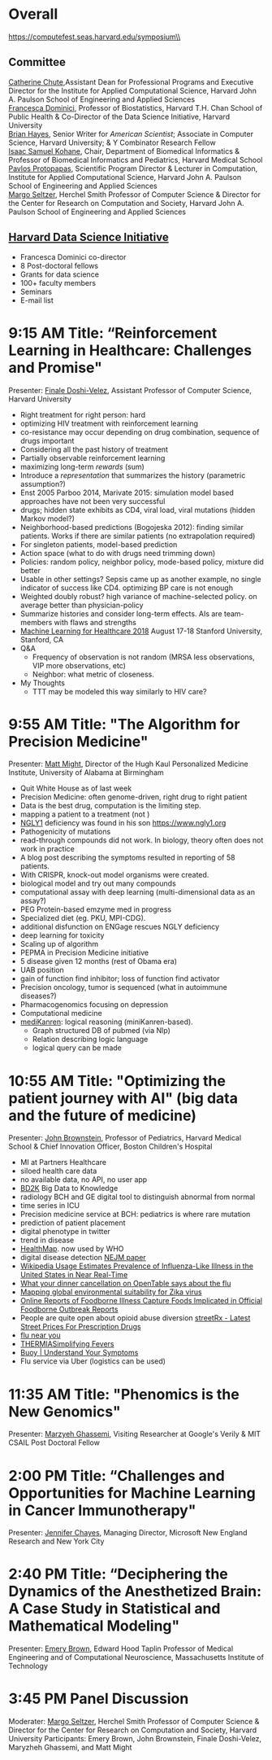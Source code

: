 * Meta-data :noexport:
#+OPTIONS: toc:nil
#+OPTIONS: ^:{}
# LATEX configurations
#+LATEX_CLASS_OPTIONS: [dvipdfmx,10pt]
#+LATEX_HEADER: %% Margin
#+LATEX_HEADER: %% \usepackage[margin=1.5cm]{geometry}
#+LATEX_HEADER: \usepackage[top=2cm, bottom=2cm, left=2cm, right=2cm, headsep=4pt]{geometry}
#+LATEX_HEADER: %% \addtolength{\topmargin}{0.3cm}
#+LATEX_HEADER: %% \addtolength{\textheight}{1.75in}
#+LATEX_HEADER: %% Math
#+LATEX_HEADER: \usepackage{amsmath}
#+LATEX_HEADER: \usepackage{amssymb}
#+LATEX_HEADER: \usepackage{wasysym}
#+LATEX_HEADER: %% Allow new page within align
#+LATEX_HEADER: \allowdisplaybreaks
#+LATEX_HEADER: \usepackage{cancel}
#+LATEX_HEADER: % % Code
#+LATEX_HEADER: \usepackage{listings}
#+LATEX_HEADER: \usepackage{courier}
#+LATEX_HEADER: \lstset{basicstyle=\footnotesize\ttfamily, breaklines=true, frame=single}
#+LATEX_HEADER: \usepackage[cache=false]{minted}
#+LATEX_HEADER: \usemintedstyle{vs}
#+LATEX_HEADER: %% Graphics
#+LATEX_HEADER: \usepackage{graphicx}
#+LATEX_HEADER: \usepackage{grffile}
#+LATEX_HEADER: %% DAG
#+LATEX_HEADER: \usepackage{tikz}
#+LATEX_HEADER: \usetikzlibrary{positioning,shapes.geometric}
#+LATEX_HEADER: %% Date
#+LATEX_HEADER: \usepackage[yyyymmdd]{datetime}
#+LATEX_HEADER: \renewcommand{\dateseparator}{--}
#+LATEX_HEADER: %% Header
#+LATEX_HEADER: \usepackage{fancyhdr}
#+LATEX_HEADER: \pagestyle{fancy}
#+LATEX_HEADER: \fancyhf{} % Erase first to supress section names
#+LATEX_HEADER: \fancyhead[L]{Kazuki Yoshida} % LEFT
#+LATEX_HEADER: \fancyhead[C]{The Digital Doctor: Health Care in an Age of AI and Big Data} % CENTER
#+LATEX_HEADER: \fancyhead[R]{\today} % RIGHT
#+LATEX_HEADER: \fancyfoot[C]{\thepage}
#+LATEX_HEADER: %% \fancyfoot[R]{Page \thepage\ of \pageref{LastPage}}
#+LATEX_HEADER: %% Section font size
#+LATEX_HEADER: \usepackage{sectsty}
#+LATEX_HEADER: \sectionfont{\small}
#+LATEX_HEADER: \subsectionfont{\small}
#+LATEX_HEADER: \subsubsectionfont{\small}
#+LATEX_HEADER: %% Section numbering
#+LATEX_HEADER: %% http://tex.stackexchange.com/questions/3177/how-to-change-the-numbering-of-part-chapter-section-to-alphabetical-r
#+LATEX_HEADER: %% \renewcommand\thesection{\alph{section}}
#+LATEX_HEADER: %% \renewcommand\thesubsection{\thesection.\arabic{subsection}}
#+LATEX_HEADER: %% \renewcommand{\thesubsubsection}{\thesubsection.\alph{subsubsection}}
#+LATEX_HEADER: %%
#+LATEX_HEADER: %% http://tex.stackexchange.com/questions/40067/numbering-sections-with-sequential-integers
#+LATEX_HEADER: %% \usepackage{chngcntr}
#+LATEX_HEADER: %% \counterwithout{subsection}{section}
#+LATEX_HEADER: %% enumerate
#+LATEX_HEADER: \usepackage{enumerate}
#+LATEX_HEADER: %% double space
#+LATEX_HEADER: %% \usepackage{setspace}
#+LATEX_HEADER: %% \linespread{2}
#+LATEX_HEADER: %% Paragraph Indentation
#+LATEX_HEADER: \usepackage{indentfirst}
#+LATEX_HEADER: \setlength{\parindent}{0em}
#+LATEX_HEADER: %% Spacing after headings
#+LATEX_HEADER: %% http://tex.stackexchange.com/questions/53338/reducing-spacing-after-headings
#+LATEX_HEADER: \usepackage{titlesec}
#+LATEX_HEADER: \titlespacing      \section{0pt}{12pt plus 4pt minus 2pt}{0pt plus 2pt minus 2pt}
#+LATEX_HEADER: \titlespacing   \subsection{0pt}{12pt plus 4pt minus 2pt}{0pt plus 2pt minus 2pt}
#+LATEX_HEADER: \titlespacing\subsubsection{0pt}{12pt plus 4pt minus 2pt}{0pt plus 2pt minus 2pt}
#+LATEX_HEADER: %% Fix figures and tables by [H]
#+LATEX_HEADER: \usepackage{float}
#+LATEX_HEADER: %% Allow URL embedding
#+LATEX_HEADER: \usepackage{url}
#+LATEX_HEADER: \input{\string~/.emacs.d/misc/GrandMacros}
# ############################################################################ #


* Overall
https://computefest.seas.harvard.edu/symposium\\
** Committee
[[https://iacs.seas.harvard.edu/people/cathy-chute][Catherine Chute]],Assistant Dean for Professional Programs and Executive Director for the Institute for Applied Computational Science, Harvard John A. Paulson School of Engineering and Applied Sciences\\
[[https://www.hsph.harvard.edu/francesca-dominici/][Francesca Dominici]], Professor of Biostatistics, Harvard T.H. Chan School of Public Health & Co-Director of the Data Science Initiative, Harvard University\\
[[http://bit-player.org/about-the-author][Brian Hayes]], Senior Writer for /American Scientist/; Associate in Computer Science, Harvard University; & Y Combinator Research Fellow\\
[[http://dbmi.hms.harvard.edu/zak][Isaac Samuel Kohane]], Chair, Department of Biomedical Informatics & Professor of Biomedical Informatics and Pediatrics, Harvard Medical School\\
[[http://iacs.seas.harvard.edu/people/pavlos-protopapas][Pavlos Protopapas]], Scientific Program Director & Lecturer in Computation, Institute for Applied Computational Science, Harvard John A. Paulson School of Engineering and Applied Sciences\\
[[https://www.seas.harvard.edu/directory/margo][Margo Seltzer]], Herchel Smith Professor of Computer Science & Director for the Center for Research on Computation and Society, Harvard John A. Paulson School of Engineering and Applied Sciences

** [[https://datascience.harvard.edu][Harvard Data Science Initiative]]

- Francesca Dominici co-director
- 8 Post-doctoral fellows
- Grants for data science
- 100+ faculty members
- Seminars
- E-mail list


* 9:15 AM Title: “Reinforcement Learning in Healthcare: Challenges and Promise"
Presenter: [[https://www.seas.harvard.edu/directory/finale][Finale Doshi-Velez]], Assistant Professor of Computer Science, Harvard University

- Right treatment for right person: hard
- optimizing HIV treatment with reinforcement learning
- co-resistance may occur depending on drug combination, sequence of drugs important
- Considering all the past history of treatment
- Partially observable reinforcement learning
- maximizing long-term /rewards/ (sum)
- Introduce a /representation/ that summarizes the history (parametric assumption?)
- Enst 2005 Parboo 2014, Marivate 2015: simulation model based approaches have not been very successful
- drugs; hidden state exhibits as CD4, viral load, viral mutations (hidden Markov model?)
- Neighborhood-based predictions (Bogojeska 2012): finding similar patients. Works if there are similar patients (no extrapolation required)
- For singleton patients, model-based prediction
- Action space (what to do with drugs need trimming down)
- Policies: random policy, neighbor policy, mode-based policy, mixture did better
- Usable in other settings? Sepsis came up as another example, no single indicator of success like CD4. optimizing BP care is not enough
- Weighted doubly robust? high variance of machine-selected policy. on average better than physician-policy
- Summarize histories and consider long-term effects. AIs are team-members with flaws and strengths
- [[https://www.mlforhc.org][Machine Learning for Healthcare 2018]] August 17-18 Stanford University, Stanford, CA
- Q&A
  - Frequency of observation is not random (MRSA less observations, VIP more observations, etc)
  - Neighbor: what metric of closeness.
- My Thoughts
  - TTT may be modeled this way similarly to HIV care?



* 9:55 AM Title: "The Algorithm for Precision Medicine"
Presenter: [[https://www.uab.edu/medicine/news/latest/item/1411-white-house-strategist-to-lead-uab-s-personalized-medicine-institute][Matt Might]], Director of the Hugh Kaul Personalized Medicine Institute, University of Alabama at Birmingham

- Quit White House as of last week
- Precision Medicine: often genome-driven, right drug to right patient
- Data is the best drug, computation is the limiting step.
- mapping a patient to a treatment (not )
- [[https://en.wikipedia.org/wiki/NGLY1][NGLY1]] deficiency was found in his son https://www.ngly1.org
- Pathogenicity of mutations
- read-through compounds did not work. In biology, theory often does not work in practice
- A blog post describing the symptoms resulted in reporting of 58 patients.
- With CRISPR, knock-out model organisms were created.
- biological model and try out many compounds
- computational assay with deep learning (multi-dimensional data as an assay?)
- PEG Protein-based emzyme med in progress
- Specialized diet (eg. PKU, MPI-CDG).
- additional disfunction on ENGage rescues NGLY deficiency
- deep learning for toxicity
- Scaling up of algorithm
- PEPMA in Precision Medicine initiative
- 5 disease given 12 months (rest of Obama era)
- UAB position
- gain of function find inhibitor; loss of function find activator
- Precision oncology, tumor is sequenced (what in autoimmune diseases?)
- Pharmacogenomics focusing on depression
- Computational medicine
- [[https://github.com/webyrd/mediKanren][mediKanren]]: logical reasoning (miniKanren-based).
  - Graph structured DB of pubmed (via Nlp)
  - Relation describing logic language
  - logical query can be made


* 10:55 AM Title: "Optimizing the patient journey with AI" (big data and the future of medicine)
Presenter: [[https://www.hsph.harvard.edu/ecpe/faculty/john-brownstein/][John Brownstein]], Professor of Pediatrics, Harvard Medical School & Chief Innovation Officer, Boston Children's Hospital

- MI at Partners Healthcare
- siloed health care data
- no available data, no API, no user app
- [[https://commonfund.nih.gov/bd2k][BD2K]] Big Data to Knowledge
- radiology BCH and GE digital tool to distinguish abnormal from normal
- time series in ICU
- Precision medicine service at BCH: pediatrics is where rare mutation
- prediction of patient placement
- digital phenotype in twitter
- trend in disease
- [[http://www.healthmap.org/en/][HealthMap]]. now used by WHO
- digital disease detection [[http://www.nejm.org/doi/full/10.1056/NEJMp0900702#t=article][NEJM paper]]
- [[http://journals.plos.org/ploscompbiol/article?id=10.1371/journal.pcbi.1003581][Wikipedia Usage Estimates Prevalence of Influenza-Like Illness in the United States in Near Real-Time]]
- [[https://vector.childrenshospital.org/2014/02/what-your-dinner-cancellation-on-opentable-says-about-the-flu/][What your dinner cancellation on OpenTable says about the flu]]
- [[https://elifesciences.org/articles/15272][Mapping global environmental suitability for Zika virus]]
- [[https://www.ncbi.nlm.nih.gov/pmc/articles/PMC4167574/][Online Reports of Foodborne Illness Capture Foods Implicated in Official Foodborne Outbreak Reports]]
- People are quite open about opioid abuse diversion  [[http://streetrx.com][streetRx - Latest Street Prices For Prescription Drugs]]
- [[https://flunearyou.org/#!/][flu near you]]
- [[http://thermia.io][THERMIASimplifying Fevers]]
- [[https://www.buoyhealth.com][Buoy | Understand Your Symptoms]]
- Flu service via Uber (logistics can be used)



* 11:35 AM Title: "Phenomics is the New Genomics"
Presenter: [[http://mghassem.mit.edu/][Marzyeh Ghassemi]], Visiting Researcher at Google's Verily & MIT CSAIL Post Doctoral Fellow

* 2:00 PM Title: “Challenges and Opportunities for Machine Learning in Cancer Immunotherapy"
Presenter: [[https://www.microsoft.com/en-us/research/people/jchayes/][Jennifer Chayes]], Managing Director, Microsoft New England Research and New York City

* 2:40 PM Title: “Deciphering the Dynamics of the Anesthetized Brain: A Case Study in Statistical and Mathematical Modeling"
Presenter: [[http://imes.mit.edu/people/faculty/brown-emery/][Emery Brown]], Edward Hood Taplin Professor of Medical Engineering and of Computational Neuroscience, Massachusetts Institute of Technology

* 3:45 PM Panel Discussion
Moderater: [[https://www.seas.harvard.edu/directory/margo][Margo Seltzer]], Herchel Smith Professor of Computer Science & Director for the Center for Research on Computation and Society, Harvard University
Participants: Emery Brown, John Brownstein, Finale Doshi-Velez, Maryzheh Ghassemi, and Matt Might
